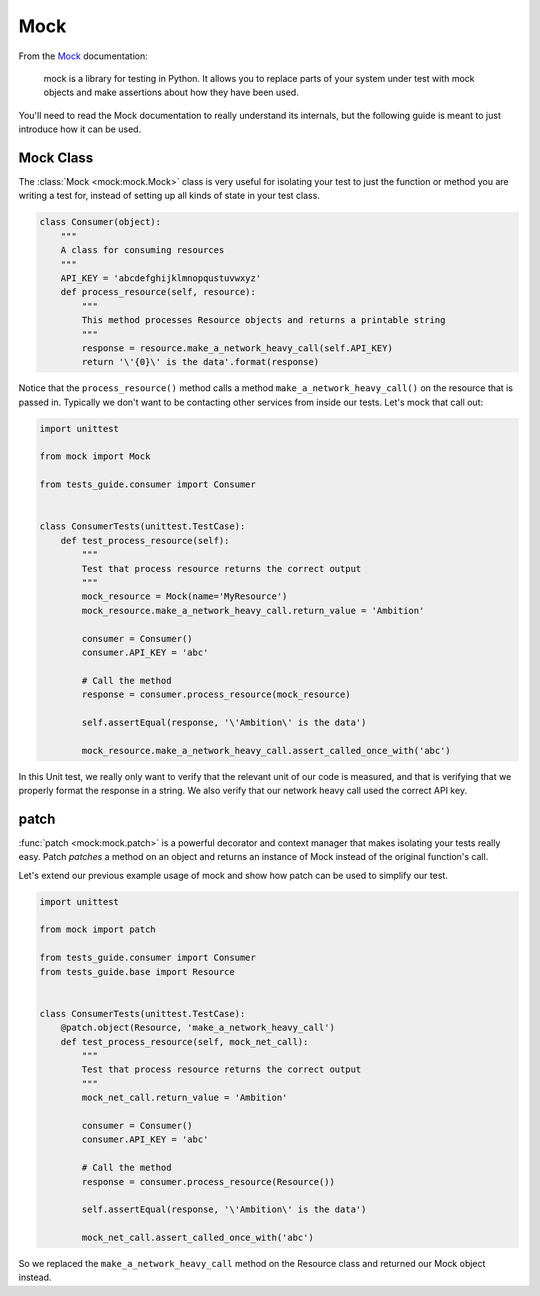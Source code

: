 Mock
====

From the `Mock`_ documentation:

    mock is a library for testing in Python. It allows you to replace parts of your system under test with mock objects
    and make assertions about how they have been used.

.. _Mock: http://www.voidspace.org.uk/python/mock/

You'll need to read the Mock documentation to really understand its internals, but the following guide is meant to just
introduce how it can be used.

Mock Class
----------
The :class:`Mock <mock:mock.Mock>` class is very useful for isolating your test to just the function or method you are
writing a test for, instead of setting up all kinds of state in your test class.

.. code-block:: python

    class Consumer(object):
        """
        A class for consuming resources
        """
        API_KEY = 'abcdefghijklmnopqustuvwxyz'
        def process_resource(self, resource):
            """
            This method processes Resource objects and returns a printable string
            """
            response = resource.make_a_network_heavy_call(self.API_KEY)
            return '\'{0}\' is the data'.format(response)

Notice that the ``process_resource()`` method calls a method ``make_a_network_heavy_call()`` on the resource that is
passed in. Typically we don't want to be contacting other services from inside our tests. Let's mock that call out:

.. code-block:: python

    import unittest

    from mock import Mock

    from tests_guide.consumer import Consumer


    class ConsumerTests(unittest.TestCase):
        def test_process_resource(self):
            """
            Test that process resource returns the correct output
            """
            mock_resource = Mock(name='MyResource')
            mock_resource.make_a_network_heavy_call.return_value = 'Ambition'

            consumer = Consumer()
            consumer.API_KEY = 'abc'

            # Call the method
            response = consumer.process_resource(mock_resource)

            self.assertEqual(response, '\'Ambition\' is the data')

            mock_resource.make_a_network_heavy_call.assert_called_once_with('abc')

In this Unit test, we really only want to verify that the relevant unit of our code is measured, and that is verifying
that we properly format the response in a string. We also verify that our network heavy call used the correct API key.

patch
-----
:func:`patch <mock:mock.patch>` is a powerful decorator and context manager that makes isolating your tests really easy.
Patch `patches` a method on an object and returns an instance of Mock instead of the original function's call.

Let's extend our previous example usage of mock and show how patch can be used to simplify our test.

.. code-block:: python

    import unittest

    from mock import patch

    from tests_guide.consumer import Consumer
    from tests_guide.base import Resource


    class ConsumerTests(unittest.TestCase):
        @patch.object(Resource, 'make_a_network_heavy_call')
        def test_process_resource(self, mock_net_call):
            """
            Test that process resource returns the correct output
            """
            mock_net_call.return_value = 'Ambition'

            consumer = Consumer()
            consumer.API_KEY = 'abc'

            # Call the method
            response = consumer.process_resource(Resource())

            self.assertEqual(response, '\'Ambition\' is the data')

            mock_net_call.assert_called_once_with('abc')

So we replaced the ``make_a_network_heavy_call`` method on the Resource class and returned our Mock object instead.
